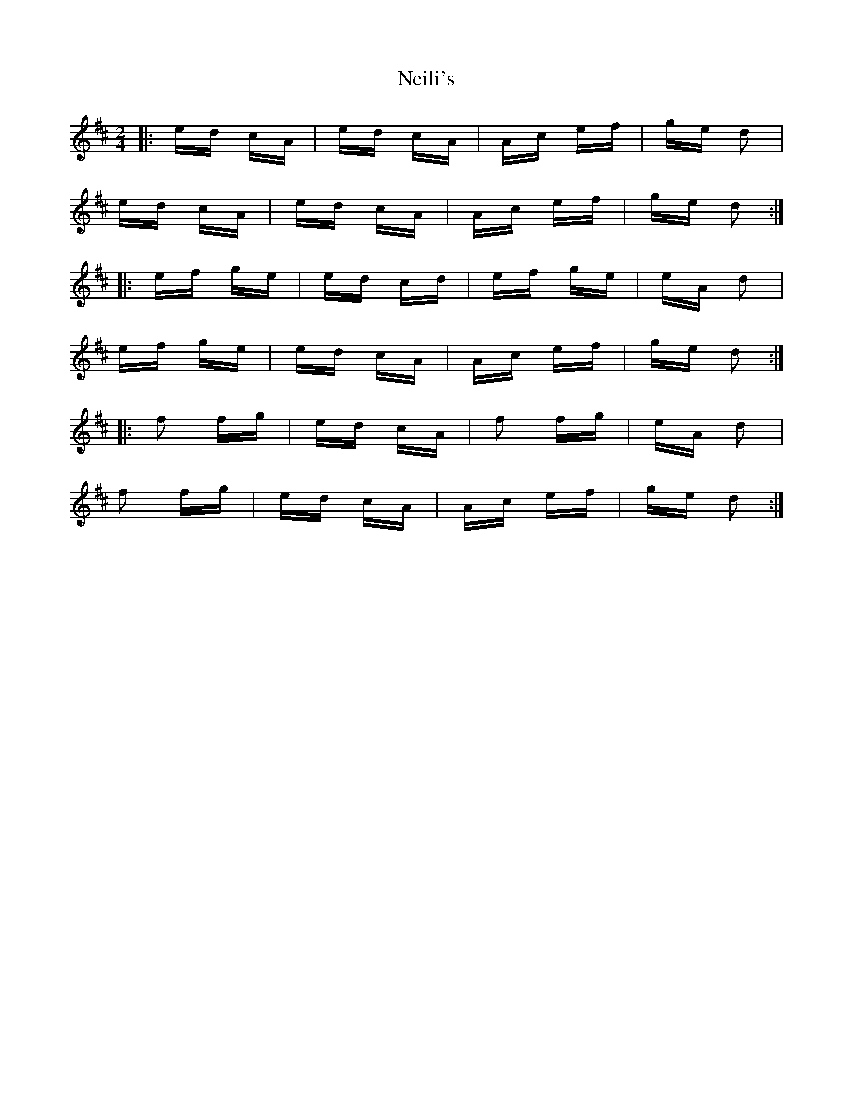 X: 29070
T: Neili's
R: polka
M: 2/4
K: Amixolydian
|:ed cA|ed cA|Ac ef|ge d2|
ed cA|ed cA|Ac ef|ge d2:|
|:ef ge|ed cd|ef ge|eA d2|
ef ge|ed cA|Ac ef|ge d2:|
|:f2 fg|ed cA|f2 fg|eA d2|
f2 fg|ed cA|Ac ef|ge d2:|

